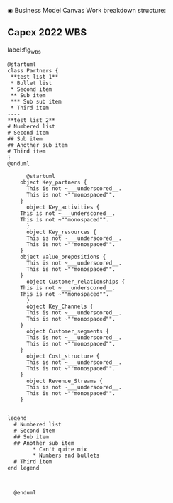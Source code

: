 ◉ Business Model Canvas Work breakdown structure:
** Capex 2022 WBS

#+CAPTION: Work breakdow structure
#+NAME: fig_wbs
label:fig_wbs
#+ATTR_HTML: :height 300
#+ATTR_LATEX: :height 150

#+begin_src plantuml :file Resources/business_model_canvas.eps
@startuml
class Partners {
 **test list 1**
 * Bullet list
 * Second item
 ** Sub item
 *** Sub sub item
 * Third item
----
**test list 2**
# Numbered list
# Second item
## Sub item
## Another sub item
# Third item
}
@enduml
#+end_src

#+RESULTS:
[[file:Resources/business_model_canvas.eps]]

#+begin_src plantuml :file Resources/business_model_canvas_test.eps
	  @startuml
	object Key_partners {
	  This is not ~___underscored__.
	  This is not ~""monospaced"".
	}
	  object Key_activities {
	This is not ~___underscored__.
	This is not ~""monospaced"".
      }
      object Key_resources {
      This is not ~___underscored__.
      This is not ~""monospaced"".
    }
	object Value_prepositions {
	  This is not ~___underscored__.
	  This is not ~""monospaced"".
	}
	  object Customer_relationships {
	This is not ~___underscored__.
	This is not ~""monospaced"".
      }
      object Key_Channels {
      This is not ~___underscored__.
      This is not ~""monospaced"".
    }
      object Customer_segments {
      This is not ~___underscored__.
      This is not ~""monospaced"".
    }
      object Cost_structure {
      This is not ~___underscored__.
      This is not ~""monospaced"".
    }
      object Revenue_Streams {
      This is not ~___underscored__.
      This is not ~""monospaced"".
    }


legend
  # Numbered list
  # Second item
  ## Sub item
  ## Another sub item
        * Can't quite mix 
        * Numbers and bullets
  # Third item
end legend


	  
  @enduml


#+end_src

#+RESULTS:
[[file:Resources/business_model_canvas_test.eps]]
